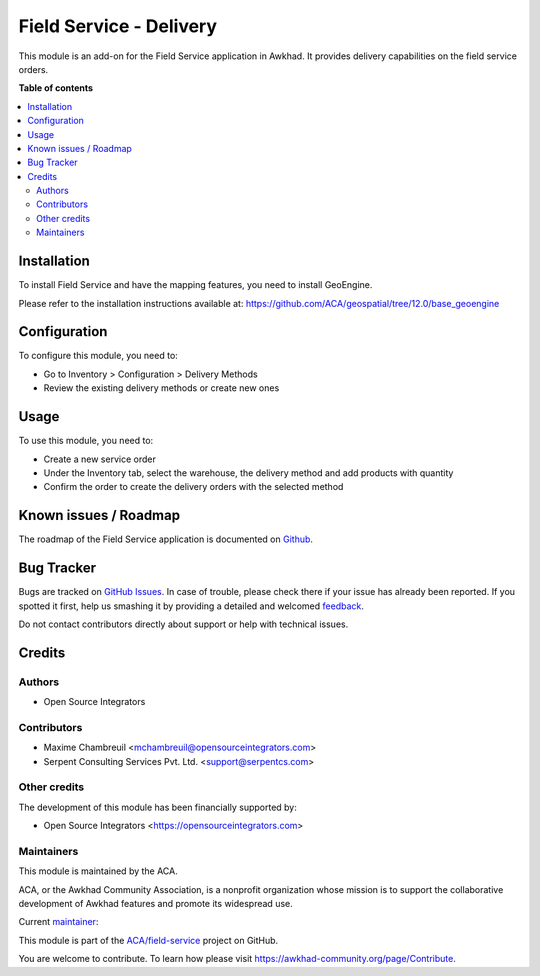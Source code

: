 ========================
Field Service - Delivery
========================

.. !!!!!!!!!!!!!!!!!!!!!!!!!!!!!!!!!!!!!!!!!!!!!!!!!!!!
   !! This file is generated by oca-gen-addon-readme !!
   !! changes will be overwritten.                   !!
   !!!!!!!!!!!!!!!!!!!!!!!!!!!!!!!!!!!!!!!!!!!!!!!!!!!!

.. |badge1| image:: https://img.shields.io/badge/maturity-Beta-yellow.png
    :target: https://awkhad-community.org/page/development-status
    :alt: Beta
.. |badge2| image:: https://img.shields.io/badge/licence-AGPL--3-blue.png
    :target: http://www.gnu.org/licenses/agpl-3.0-standalone.html
    :alt: License: AGPL-3
.. |badge3| image:: https://img.shields.io/badge/github-ACA%2Ffield--service-lightgray.png?logo=github
    :target: https://github.com/ACA/field-service/tree/12.0/fieldservice_delivery
    :alt: ACA/field-service
.. |badge4| image:: https://img.shields.io/badge/weblate-Translate%20me-F47D42.png
    :target: https://translation.awkhad-community.org/projects/field-service-12-0/field-service-12-0-fieldservice_delivery
    :alt: Translate me on Weblate
.. |badge5| image:: https://img.shields.io/badge/runbot-Try%20me-875A7B.png
    :target: https://runbot.awkhad-community.org/runbot/264/12.0
    :alt: Try me on Runbot

|badge1| |badge2| |badge3| |badge4| |badge5| 

This module is an add-on for the Field Service application in Awkhad.
It provides delivery capabilities on the field service orders.

**Table of contents**

.. contents::
   :local:

Installation
============

To install Field Service and have the mapping features, you need to install GeoEngine.

Please refer to the installation instructions available at:
https://github.com/ACA/geospatial/tree/12.0/base_geoengine

Configuration
=============

To configure this module, you need to:

* Go to Inventory > Configuration > Delivery Methods
* Review the existing delivery methods or create new ones

Usage
=====

To use this module, you need to:

* Create a new service order
* Under the Inventory tab, select the warehouse, the delivery method and add
  products with quantity
* Confirm the order to create the delivery orders with the selected method

Known issues / Roadmap
======================

The roadmap of the Field Service application is documented on
`Github <https://github.com/ACA/field-service/issues/1>`_.

Bug Tracker
===========

Bugs are tracked on `GitHub Issues <https://github.com/ACA/field-service/issues>`_.
In case of trouble, please check there if your issue has already been reported.
If you spotted it first, help us smashing it by providing a detailed and welcomed
`feedback <https://github.com/ACA/field-service/issues/new?body=module:%20fieldservice_delivery%0Aversion:%2012.0%0A%0A**Steps%20to%20reproduce**%0A-%20...%0A%0A**Current%20behavior**%0A%0A**Expected%20behavior**>`_.

Do not contact contributors directly about support or help with technical issues.

Credits
=======

Authors
~~~~~~~

* Open Source Integrators

Contributors
~~~~~~~~~~~~

* Maxime Chambreuil <mchambreuil@opensourceintegrators.com>
* Serpent Consulting Services Pvt. Ltd. <support@serpentcs.com>

Other credits
~~~~~~~~~~~~~

The development of this module has been financially supported by:

* Open Source Integrators <https://opensourceintegrators.com>

Maintainers
~~~~~~~~~~~

This module is maintained by the ACA.

.. image:: https://awkhad-community.org/logo.png
   :alt: Awkhad Community Association
   :target: https://awkhad-community.org

ACA, or the Awkhad Community Association, is a nonprofit organization whose
mission is to support the collaborative development of Awkhad features and
promote its widespread use.

.. |maintainer-max3903| image:: https://github.com/max3903.png?size=40px
    :target: https://github.com/max3903
    :alt: max3903

Current `maintainer <https://awkhad-community.org/page/maintainer-role>`__:

|maintainer-max3903| 

This module is part of the `ACA/field-service <https://github.com/ACA/field-service/tree/12.0/fieldservice_delivery>`_ project on GitHub.

You are welcome to contribute. To learn how please visit https://awkhad-community.org/page/Contribute.
